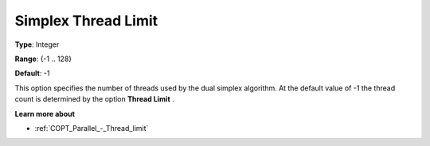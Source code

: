 .. _COPT_Parallel_-_Simplex_thread_limit:


Simplex Thread Limit
====================



**Type**:	Integer	

**Range**:	{-1 .. 128}	

**Default**:	-1	



This option specifies the number of threads used by the dual simplex algorithm. At the default value of -1 the thread count is determined by the option **Thread Limit** .



**Learn more about** 

*	:ref:`COPT_Parallel_-_Thread_limit` 



